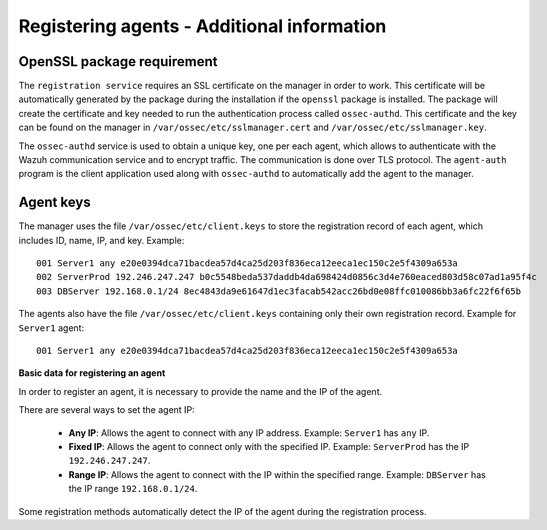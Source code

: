 .. Copyright (C) 2019 Wazuh, Inc.

.. _registering_agent_theory:

Registering agents - Additional information
===========================================

.. meta::
  :description: Registering Wazuh agents - Additional Information

.. _openssl_package_requirement:

OpenSSL package requirement
---------------------------

The ``registration service`` requires an SSL certificate on the manager in order to work. This certificate will be automatically generated by the package during the installation if the ``openssl`` package is installed. The package will create the certificate and key needed to run the authentication process called ``ossec-authd``. This certificate and the key can be found on the manager in ``/var/ossec/etc/sslmanager.cert`` and
``/var/ossec/etc/sslmanager.key``.

The ``ossec-authd`` service is used to obtain a unique key, one per each agent, which allows to authenticate with the Wazuh communication service and to encrypt traffic. The communication is done over TLS protocol.
The ``agent-auth`` program is the client application used along with ``ossec-authd`` to automatically add the agent to the manager.

.. _agent-keys-registration:

Agent keys
----------

The manager uses the file ``/var/ossec/etc/client.keys`` to store the registration record of each agent, which includes ID, name, IP, and key.
Example::

    001 Server1 any e20e0394dca71bacdea57d4ca25d203f836eca12eeca1ec150c2e5f4309a653a
    002 ServerProd 192.246.247.247 b0c5548beda537daddb4da698424d0856c3d4e760eaced803d58c07ad1a95f4c
    003 DBServer 192.168.0.1/24 8ec4843da9e61647d1ec3facab542acc26bd0e08ffc010086bb3a6fc22f6f65b

The agents also have the file ``/var/ossec/etc/client.keys`` containing only their own registration record.
Example for ``Server1`` agent::

    001 Server1 any e20e0394dca71bacdea57d4ca25d203f836eca12eeca1ec150c2e5f4309a653a

**Basic data for registering an agent**

In order to register an agent, it is necessary to provide the name and the IP of the agent.

There are several ways to set the agent IP:

 - **Any IP**: Allows the agent to connect with any IP address. Example: ``Server1`` has ``any`` IP.
 - **Fixed IP**: Allows the agent to connect only with the specified IP. Example: ``ServerProd`` has the IP ``192.246.247.247``.
 - **Range IP**: Allows the agent to connect with the IP within the specified range. Example: ``DBServer`` has the IP range ``192.168.0.1/24``.

Some registration methods automatically detect the IP of the agent during the registration process.
